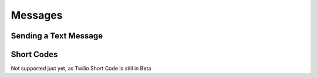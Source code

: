 ============
Messages
============

Sending a Text Message
----------------------

Short Codes
--------------
Not supported just yet, as Twilio Short Code is still in Beta
